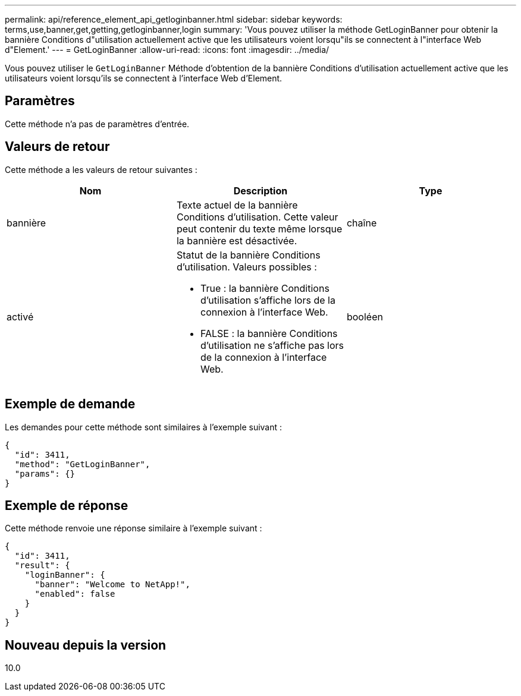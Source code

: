 ---
permalink: api/reference_element_api_getloginbanner.html 
sidebar: sidebar 
keywords: terms,use,banner,get,getting,getloginbanner,login 
summary: 'Vous pouvez utiliser la méthode GetLoginBanner pour obtenir la bannière Conditions d"utilisation actuellement active que les utilisateurs voient lorsqu"ils se connectent à l"interface Web d"Element.' 
---
= GetLoginBanner
:allow-uri-read: 
:icons: font
:imagesdir: ../media/


[role="lead"]
Vous pouvez utiliser le `GetLoginBanner` Méthode d'obtention de la bannière Conditions d'utilisation actuellement active que les utilisateurs voient lorsqu'ils se connectent à l'interface Web d'Element.



== Paramètres

Cette méthode n'a pas de paramètres d'entrée.



== Valeurs de retour

Cette méthode a les valeurs de retour suivantes :

|===
| Nom | Description | Type 


 a| 
bannière
 a| 
Texte actuel de la bannière Conditions d'utilisation. Cette valeur peut contenir du texte même lorsque la bannière est désactivée.
 a| 
chaîne



 a| 
activé
 a| 
Statut de la bannière Conditions d'utilisation. Valeurs possibles :

* True : la bannière Conditions d'utilisation s'affiche lors de la connexion à l'interface Web.
* FALSE : la bannière Conditions d'utilisation ne s'affiche pas lors de la connexion à l'interface Web.

 a| 
booléen

|===


== Exemple de demande

Les demandes pour cette méthode sont similaires à l'exemple suivant :

[listing]
----
{
  "id": 3411,
  "method": "GetLoginBanner",
  "params": {}
}
----


== Exemple de réponse

Cette méthode renvoie une réponse similaire à l'exemple suivant :

[listing]
----
{
  "id": 3411,
  "result": {
    "loginBanner": {
      "banner": "Welcome to NetApp!",
      "enabled": false
    }
  }
}
----


== Nouveau depuis la version

10.0
